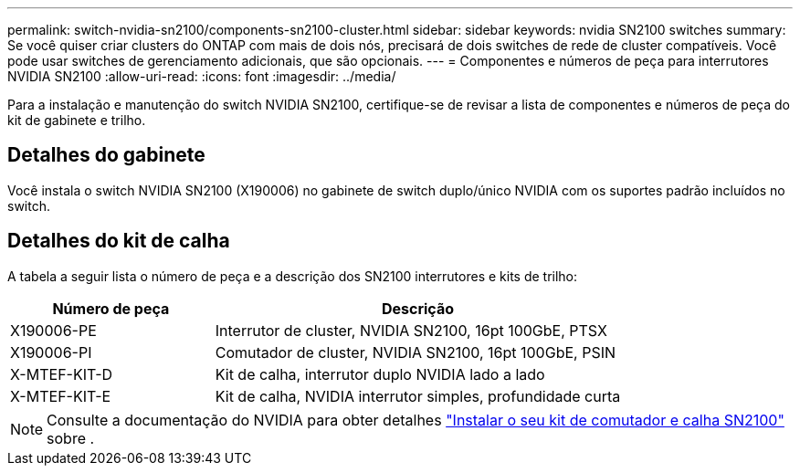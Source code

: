 ---
permalink: switch-nvidia-sn2100/components-sn2100-cluster.html 
sidebar: sidebar 
keywords: nvidia SN2100 switches 
summary: Se você quiser criar clusters do ONTAP com mais de dois nós, precisará de dois switches de rede de cluster compatíveis. Você pode usar switches de gerenciamento adicionais, que são opcionais. 
---
= Componentes e números de peça para interrutores NVIDIA SN2100
:allow-uri-read: 
:icons: font
:imagesdir: ../media/


[role="lead"]
Para a instalação e manutenção do switch NVIDIA SN2100, certifique-se de revisar a lista de componentes e números de peça do kit de gabinete e trilho.



== Detalhes do gabinete

Você instala o switch NVIDIA SN2100 (X190006) no gabinete de switch duplo/único NVIDIA com os suportes padrão incluídos no switch.



== Detalhes do kit de calha

A tabela a seguir lista o número de peça e a descrição dos SN2100 interrutores e kits de trilho:

[cols="1,2"]
|===
| Número de peça | Descrição 


 a| 
X190006-PE
 a| 
Interrutor de cluster, NVIDIA SN2100, 16pt 100GbE, PTSX



 a| 
X190006-PI
 a| 
Comutador de cluster, NVIDIA SN2100, 16pt 100GbE, PSIN



 a| 
X-MTEF-KIT-D
 a| 
Kit de calha, interrutor duplo NVIDIA lado a lado



 a| 
X-MTEF-KIT-E
 a| 
Kit de calha, NVIDIA interrutor simples, profundidade curta

|===

NOTE: Consulte a documentação do NVIDIA para obter detalhes https://docs.nvidia.com/networking/display/sn2000pub/Installation["Instalar o seu kit de comutador e calha SN2100"^] sobre .
